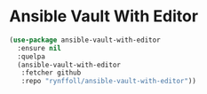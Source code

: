 * Ansible Vault With Editor
#+begin_src emacs-lisp
(use-package ansible-vault-with-editor
  :ensure nil
  :quelpa
  (ansible-vault-with-editor
   :fetcher github
   :repo "rynffoll/ansible-vault-with-editor"))
#+end_src

